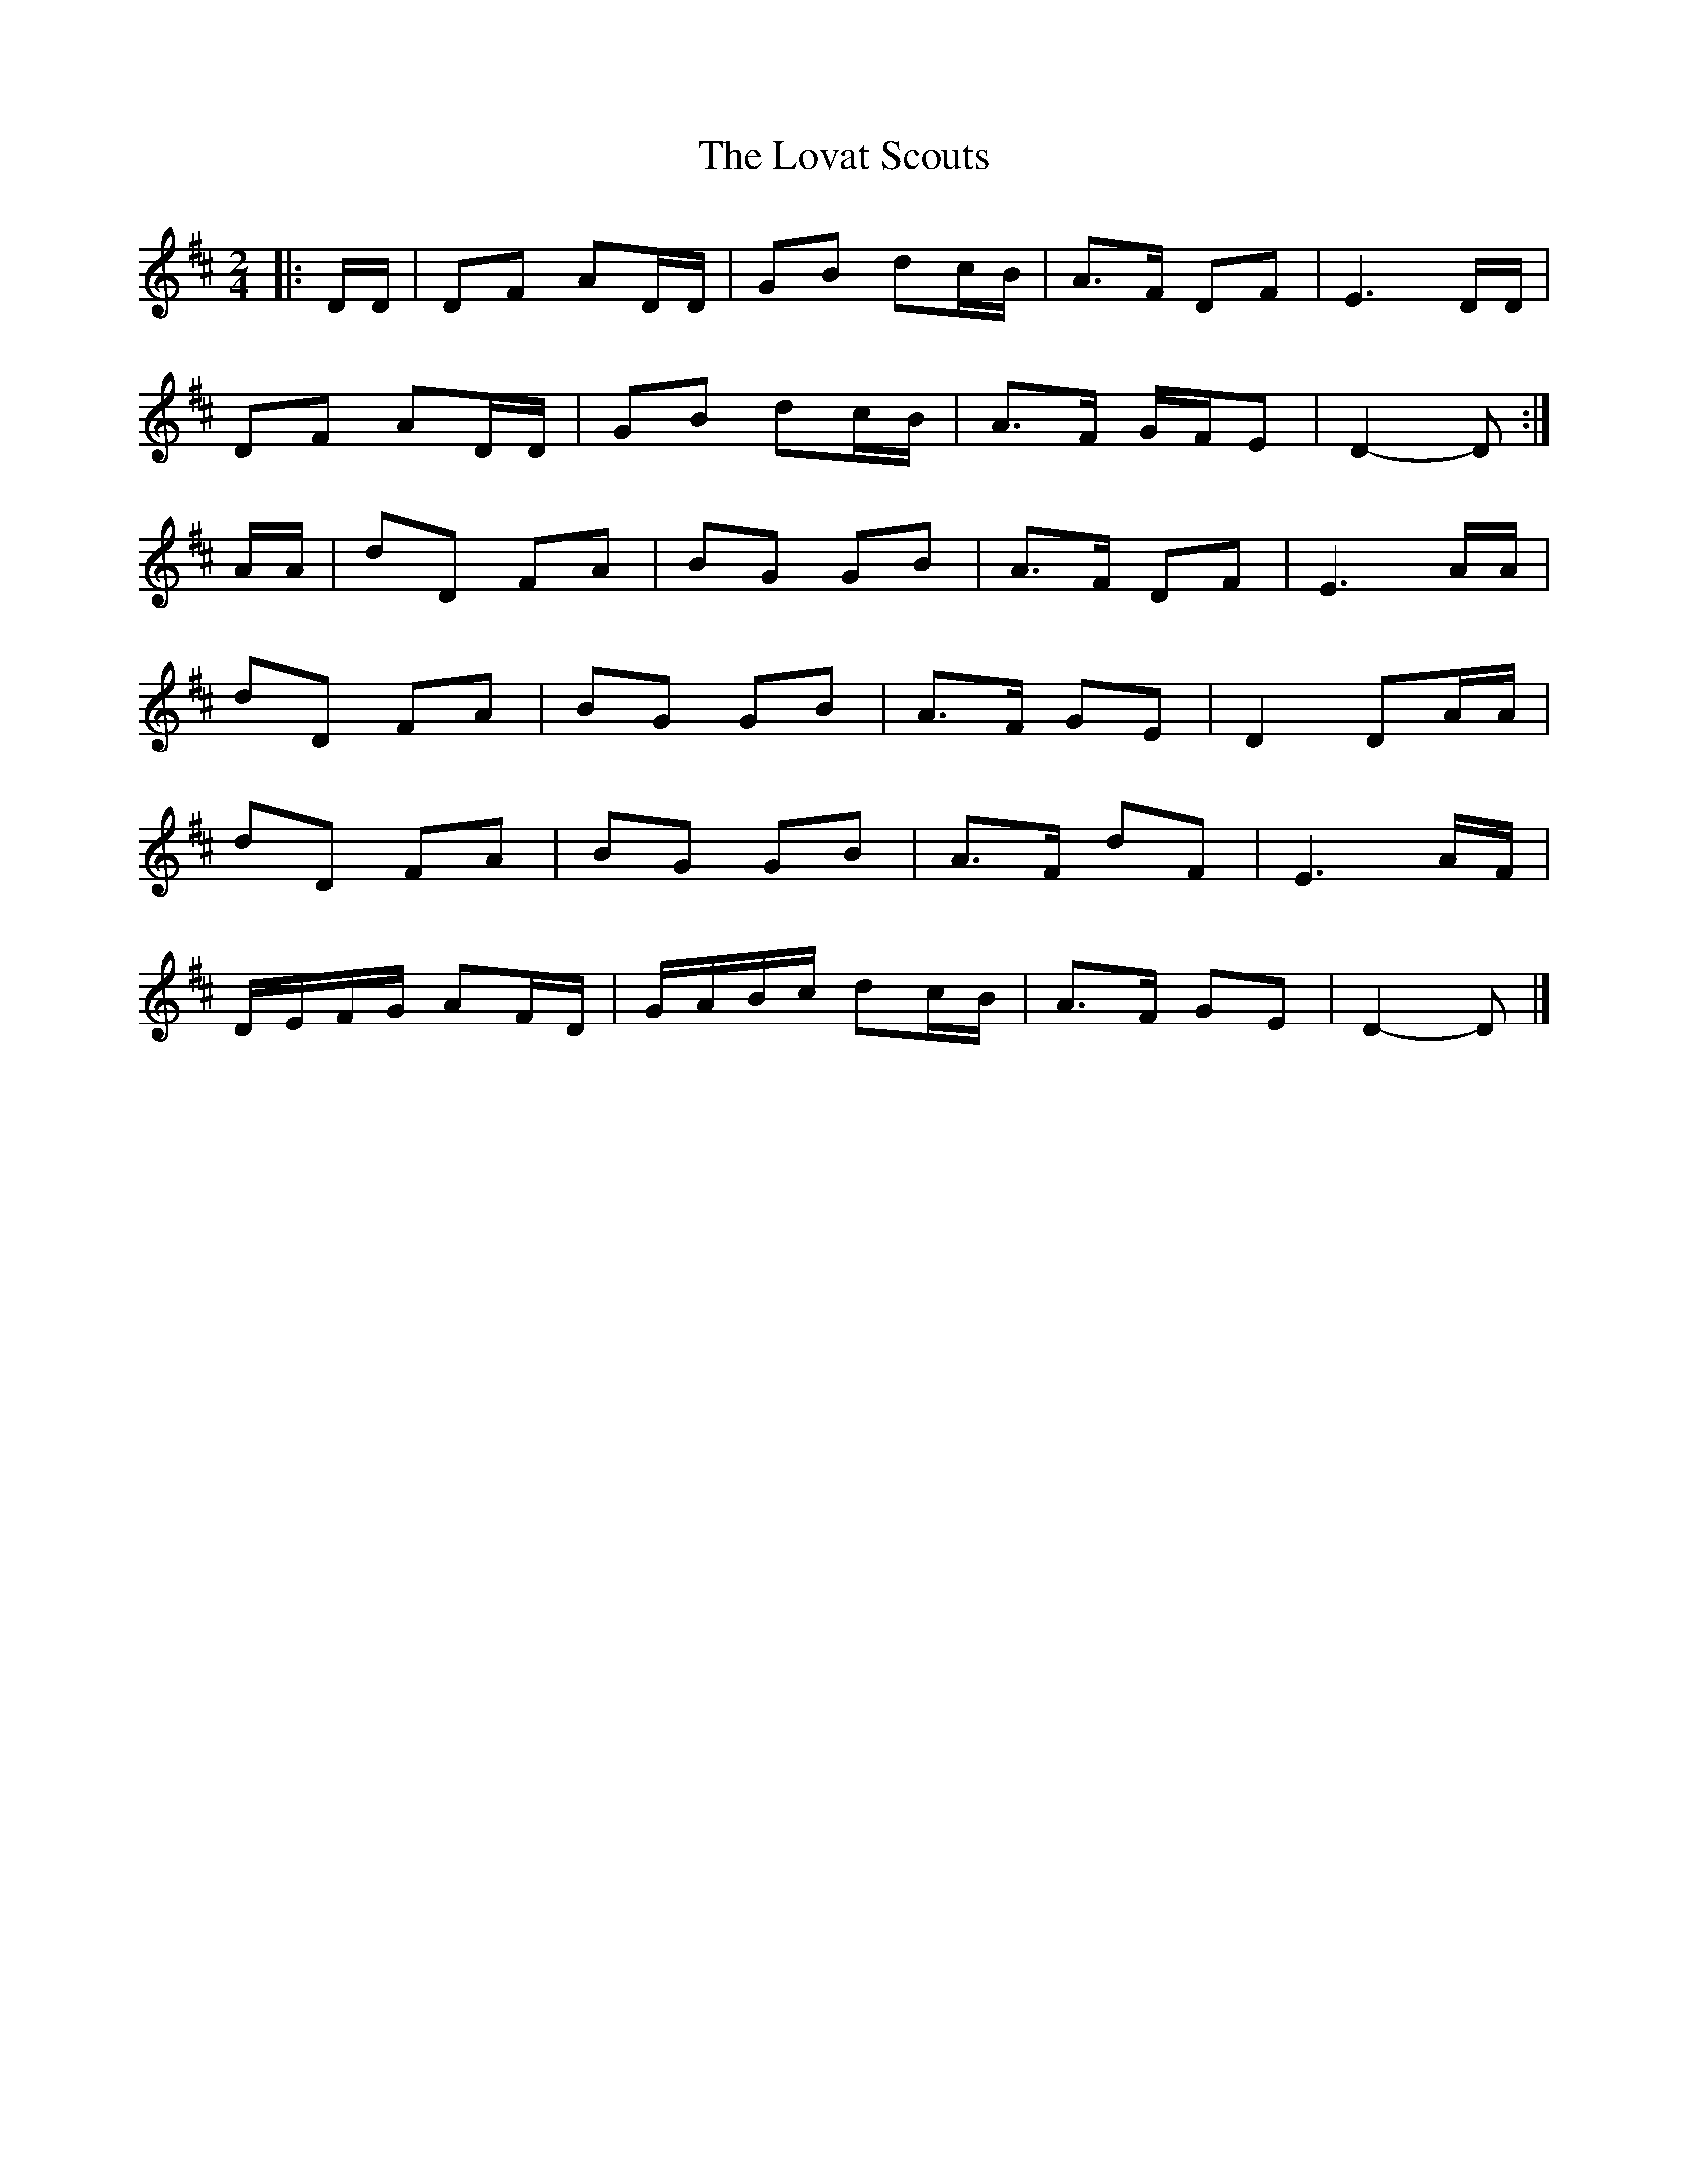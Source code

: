 X: 4
T: Lovat Scouts, The
Z: ceolachan
S: https://thesession.org/tunes/6460#setting24666
R: polka
M: 2/4
L: 1/8
K: Dmaj
|: D/D/ |DF AD/D/ | GB dc/B/ | A>F DF | E3 D/D/ |
DF AD/D/ | GB dc/B/ | A>F G/F/E | D2- D :|
A/A/ |dD FA | BG GB | A>F DF | E3 A/A/ |
dD FA | BG GB | A>F GE | D2 DA/A/ |
dD FA | BG GB | A>F dF | E3 A/F/ |
D/E/F/G/ AF/D/ | G/A/B/c/ dc/B/ | A>F GE | D2- D |]
